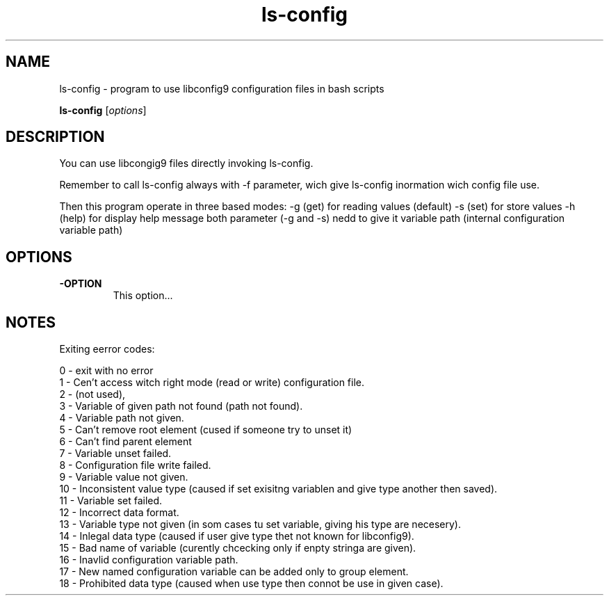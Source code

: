 .\"Created with GNOME Manpages Editor
.\"https://github.com/lucas-net-pl/ls-config

.\"Replace <program> with the program name, x with the Section Number
.TH ls-config x "1" "" "Linux User's Manual"

.SH NAME
ls-config \- program to use libconfig9 configuration files in bash scripts

..SH SYNOPSIS
.B ls-config
.RI [ options ]
.br

.SH DESCRIPTION
You can use libcongig9 files directly invoking ls-config.

Remember to call ls-config always with -f parameter,
wich give ls-config inormation wich config file use.

Then this program operate in three based modes:
-g (get) for reading values (default)
-s (set) for store values
-h (help) for display help message
both parameter (-g and -s) nedd to give it variable path
(internal configuration variable path)

.SH OPTIONS
.IP \fB\-OPTION\fP
This option...

.SH NOTES

Exiting eerror codes:

 0 - exit with no error
 1 - Cen't access witch right mode (read or write) configuration file.
 2 - (not used),
 3 - Variable of given path not found (path not found).
 4 - Variable path not given.
 5 - Can't remove root element (cused if someone try to unset it)
 6 - Can't find parent element
 7 - Variable unset failed.
 8 - Configuration file write failed.
 9 - Variable value not given.
 10 - Inconsistent value type (caused if set exisitng variablen and give type another then saved).
 11 - Variable set failed.
 12 - Incorrect data format.
 13 - Variable type not given (in som cases tu set variable, giving his type are necesery).
 14 - Inlegal data type (caused if user give type thet not known for libconfig9).
 15 - Bad name of variable (curently chcecking only if enpty stringa are given).
 16 - Inavlid configuration variable path.
 17 - New named configuration variable can be added only to group element.
 18 - Prohibited data type (caused when use type then connot be use in given case).


